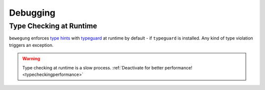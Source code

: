 .. _debug:

Debugging
=========

Type Checking at Runtime
------------------------

``bewegung`` enforces `type hints`_ with `typeguard`_ at runtime by default - if ``typeguard`` is installed. Any kind of type violation triggers an exception.

.. warning::

    Type checking at runtime is a slow process. :ref:`Deactivate for better performance! <typecheckingperformance>`

.. _type hints: https://www.python.org/dev/peps/pep-0484/
.. _typeguard: https://github.com/agronholm/typeguard
